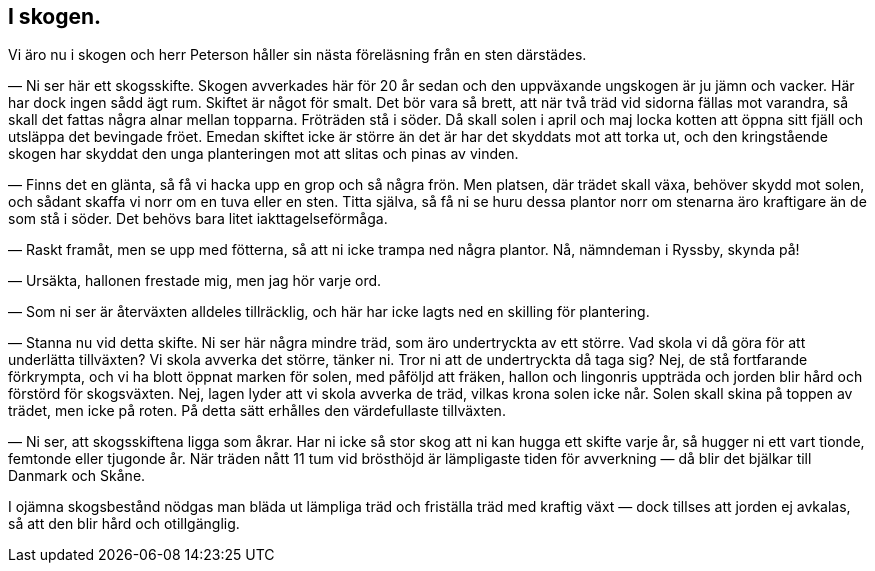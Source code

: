 == I skogen.

(((skog)))
Vi äro nu i skogen och herr Peterson håller sin nästa
föreläsning från en sten därstädes.

— Ni ser här ett skogsskifte. Skogen avverkades här för 20
år sedan och den uppväxande ungskogen är ju jämn och vacker.
Här har dock ingen sådd ägt rum. Skiftet är något för smalt.
Det bör vara så brett, att när två träd vid sidorna fällas mot
varandra, så skall det fattas några alnar mellan topparna.
Fröträden stå i söder. Då skall solen i april och maj locka kotten
att öppna sitt fjäll och utsläppa det bevingade fröet. Emedan
skiftet icke är större än det är har det skyddats mot att torka
ut, och den kringstående skogen har skyddat den unga planteringen
mot att slitas och pinas av vinden.

— Finns det en glänta, så få vi hacka upp en grop och så
några frön. Men platsen, där trädet skall växa, behöver skydd
mot solen, och sådant skaffa vi norr om en tuva eller en sten.
Titta själva, så få ni se huru dessa plantor norr om stenarna äro
kraftigare än de som stå i söder. Det behövs bara litet
iakttagelseförmåga.

— Raskt framåt, men se upp med fötterna, så att ni icke
trampa ned några plantor. Nå, nämndeman i Ryssby, skynda på!

— Ursäkta, hallonen frestade mig, men jag hör varje ord.

— Som ni ser är återväxten alldeles tillräcklig, och här har
icke lagts ned en skilling för plantering.

— Stanna nu vid detta skifte. Ni ser här några mindre träd,
som äro undertryckta av ett större. Vad skola vi då göra för att
underlätta tillväxten? Vi skola avverka det större, tänker ni. Tror
ni att de undertryckta då taga sig? Nej, de stå fortfarande
förkrympta, och vi ha blott öppnat marken för solen, med påföljd att
fräken, hallon och lingonris uppträda och jorden blir hård och
förstörd för skogsväxten. Nej, lagen lyder att vi skola avverka de träd,
vilkas krona solen icke når. Solen skall skina på toppen av trädet,
men icke på roten. På detta sätt erhålles den värdefullaste tillväxten.

— Ni ser, att skogsskiftena ligga som åkrar. Har ni icke
så stor skog att ni kan hugga ett skifte varje år, så hugger ni
ett vart tionde, femtonde eller tjugonde år. När träden nått 11
tum vid brösthöjd är lämpligaste tiden för avverkning — då blir
det bjälkar till Danmark och Skåne.

I ojämna skogsbestånd nödgas man bläda ut lämpliga träd och friställa träd med kraftig växt — dock tillses att jorden ej avkalas, så att den blir hård och otillgänglig.
